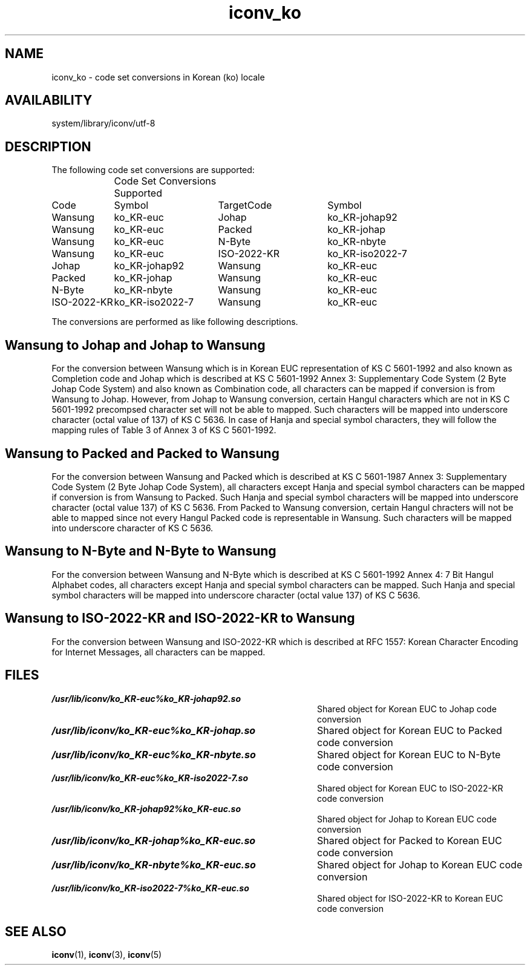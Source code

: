 .\" $Id: iconv_ko.5,v 1.7 1997/10/31 16:50:40 binz Exp $ SMI; from SVr4
'\"macro stdmacro
.\" Copyright 1989 AT&T
.nr X
.TH iconv_ko 5 "10 Mar 1995"
.SH NAME
iconv_ko \- code set conversions in Korean (ko) locale
.SH AVAILABILITY
system/library/iconv/utf-8
.SH DESCRIPTION
.IX "code set conversion tables" "iconv_ko" "" "\(em \fLiconv_ko\fP"
.IX "iconv_ko" "" "\fLiconv_ko\fP \(em code set conversion tables"

The following code set conversions are supported:

.\" === troff version of table ============
.if n .ig IG
.TS
center box tab(;) ;
c s s s s
c | c | c | c | c
l | l | l | l | l .
Code Set Conversions Supported
_
Code;Symbol;Target Code;Symbol;comment
_
Wansung;ko_KR-euc;Johap;ko_KR-johap92;Korean EUC to Johap
Wansung;ko_KR-euc;Packed;ko_KR-johap;Korean EUC to Packed
Wansung;ko_KR-euc;N-Byte;ko_KR-nbyte;Korean EUC to N-Byte
Wansung;ko_KR-euc;ISO-2022-KR;ko_KR-iso2022-7;Korean EUC to ISO-2022-KR
Johap;ko_KR-johap92;Wansung;ko_KR-euc;Johap to Korean EUC
Packed;ko_KR-johap;Wansung;ko_KR-euc;Packed to Korean EUC
N-Byte;ko_KR-nbyte;Wansung;ko_KR-euc;Johap to Korean EUC
ISO-2022-KR;ko_KR-iso2022-7;Wansung;ko_KR-euc;ISO-2022-KR to Korean EUC
.\"UTF-8;UTF-8;Wansung;ko_KR-euc;UTF-8 to Korean EUC
.\"UTF-8;UTF-8;Johap;ko_KR-johap92;UTF-8 to Johap
.\"UTF-8;UTF-8;Packed;ko_KR-johap;UTF-8 to Packed
.\"UTF-8;UTF-8;N-Byte;ko_KR-nbyte;UTF-8 to N-Byte
.\"UTF-8;UTF-8;ISO-2022-KR;ko_KR-iso2022-7;UTF-8 to ISO-2022-KR
.\"Wansung;ko_KR-euc;UTF-8;UTF-8;Korean EUC to UTF-8
.\"Johap;ko_KR-johap92;UTF-8;UTF-8;Johap to UTF-8
.\"Packed;ko_KR-johap;UTF-8;UTF-8;Packed to UTF-8
.\"N-Byte;ko_KR-nbyte;UTF-8;UTF-8;N-Byte to UTF-8
.\"ISO-2022-KR;ko_KR-iso2022-7;UTF-8;UTF-8;ISO-2022-KR to UTF-8
.TE
.IG
.\" === end troff version ======
.\" ====nroff version ==========
.if t .ig IG
.RS .0i
.nf
.ta 16n +16n +16n +16n
	Code Set Conversions Supported
Code	Symbol	TargetCode	Symbol

Wansung	ko_KR-euc	Johap	ko_KR-johap92
Wansung	ko_KR-euc	Packed	ko_KR-johap
Wansung	ko_KR-euc	N-Byte	ko_KR-nbyte
Wansung	ko_KR-euc	ISO-2022-KR	ko_KR-iso2022-7
Johap	ko_KR-johap92	Wansung	ko_KR-euc
Packed	ko_KR-johap	Wansung	ko_KR-euc
N-Byte	ko_KR-nbyte	Wansung	ko_KR-euc
ISO-2022-KR	ko_KR-iso2022-7	Wansung	ko_KR-euc
.\"UTF-8	UTF-8	Wansung	ko_KR-euc
.\"UTF-8	UTF-8	Johap	ko_KR-johap92
.\"UTF-8	UTF-8	Packed	ko_KR-johap
.\"UTF-8	UTF-8	N-Byte	ko_KR-nbyte
.\"UTF-8	UTF-8	ISO-2022-KR	ko_KR-iso2022-7
.\"Wansung	ko_KR-euc	UTF-8	UTF-8
.\"Johap	ko_KR-johap92	UTF-8	UTF-8
.\"Packed	ko_KR-johap	UTF-8	UTF-8
.\"N-Byte	ko_KR-nbyte	UTF-8	UTF-8
.\"ISO-2022-KR	ko_KR-iso2022-7	UTF-8	UTF-8
.fi
.RE
.IG
.\" === end nroff version ======
.LP

The conversions are performed as like following descriptions.

.SH "Wansung to Johap and Johap to Wansung"

For the conversion between Wansung which is in Korean EUC representation of 
KS C 5601-1992 and also known as Completion code and
Johap which is described at KS C 5601-1992 Annex 3: Supplementary Code System
(2 Byte Johap Code System) and also known as Combination code,
all characters can be mapped if conversion is from Wansung to Johap. 
However, from Johap to Wansung conversion, certain Hangul characters which are
not in KS C 5601-1992 precompsed character set will not be
able to mapped. Such characters will be mapped into underscore character 
(octal value of 137) of KS C 5636.
In case of Hanja and special symbol characters, they will follow the mapping
rules of Table 3 of Annex 3 of KS C 5601-1992.
.br
.ne 15
.SH "Wansung to Packed and Packed to Wansung"

For the conversion between Wansung and Packed which is described at
KS C 5601-1987 Annex 3: Supplementary Code System (2 Byte Johap Code System),
all characters except Hanja and special symbol
characters can be mapped if conversion is from Wansung to Packed. 
Such Hanja and special symbol characters will be mapped into underscore
character (octal value 137) of KS C 5636.
From Packed to Wansung conversion, certain Hangul chracters will not be
able to mapped since not every Hangul Packed code is representable in Wansung.
Such characters will be mapped into underscore character of KS C 5636.
.br
.ne 15
.SH "Wansung to N-Byte and N-Byte to Wansung"

For the conversion between Wansung and N-Byte which is described at
KS C 5601-1992 Annex 4: 7 Bit Hangul Alphabet codes,
all characters except Hanja and special symbol characters can be mapped.
Such Hanja and special symbol characters will be mapped into underscore
character (octal value 137) of KS C 5636.
.br
.ne 15
.SH "Wansung to ISO-2022-KR and ISO-2022-KR to Wansung"

For the conversion between Wansung and ISO-2022-KR which is described at
RFC 1557: Korean Character Encoding for Internet Messages,
all characters can be mapped.
.br
.\".ne 15
.\".SH "UTF-8 to Wansung and Wansung to UTF-8"
.\"
.\"For the conversion between UTF-8 (UCS Transformation Format 8) which will be
.\"added to ISO/IEC 10646-1 as Annex P and Wansung, all characters except
.\"characters which are not exist in Wansung but UTF-8 (non-identical characters),
.\"can be mapped.
.\"Such non-identical characters will be mapped into underscore characters
.\"(octal value 137) of KS C 5636.
.\"In case of Hangul characters, UTF-8 will have combining characters at row 11 of
.\"ISO/IEC 10646 in UTF-8 representation. Other characters like Hanja and special
.\"symbol characters will be mapped by the mapping rules at
.\"KS C 5601 to Unicode Table (version 0.0d2) which is provided by Unicode, Inc.
.\".br
.\".ne 15
.\".SH "UTF-8 to Johap and Johap to UTF-8"
.\"
.\"For the conversion between UTF-8 and Johap, all characters in Johap except
.\"characters which are not exist in Johap but UTF-8, can be mapped.
.\"Such non-identical characters will be mapped into underscore characters
.\"(octal value 137) of KS C 5636. In case of Hangul characters,
.\"UTF-8 will have combining characters at row 11 of ISO/IEC 10646 in UTF-8
.\"representation. Other characters like Hanja and special symbol characters will
.\"be mapped by the mapping rules at KS C 5601 to Unicode Table (version 0.0d2).
.\"and Table 3 of Annex 3 of KS C 5601-1992.
.\".br
.\".ne 15
.\".SH "UTF-8 to Packed and Packed to UTF-8"
.\"
.\"For the conversion between UTF-8 and Packed, all characters in Packed except
.\"characters which are not exist in Packed but UTF-8, can be mapped.
.\"Such non-identical characters including Hanja and special symbol characters
.\"will be mapped into underscore characters (octal value 137) of KS C 5636.
.\"In case of Hangul characters, UTF-8 will have combining characters at
.\"row 11 of ISO/IEC 10646 in UTF-8 representation. 
.\".br
.\".ne 15
.\".SH "UTF-8 to N-Byte and N-Byte to UTF-8"
.\"
.\"For the conversion between UTF-8 and N-Byte, all characters in N-Byte except
.\"characters which are not exist in N-Byte but UTF-8, can be mapped.
.\"Such non-identical characters including Hanja and special symbol characters
.\"will be mapped into underscore characters (octal value 137) of KS C 5636.
.\"In case of Hangul characters, UTF-8 will have combining characters at
.\"row 11 of ISO/IEC 10646 in UTF-8 representation. 
.\".br
.\".ne 15
.\".SH "UTF-8 to ISO-2022-KR and ISO-2022-KR to UTF-8"
.\"
.\"For the conversion between UTF-8 and ISO-2022-KR, all characters in
.\"ISO-2022-KR except characters which are not exist in ISO-2022-KR but UTF-8,
.\"can be mapped.
.\"Such non-identical characters including Hanja and special symbol characters
.\"will be mapped into underscore characters (octal value 137) of KS C 5636.
.\"In case of Hangul characters, UTF-8 will have combining characters at
.\"row 11 of ISO/IEC 10646 in UTF-8 representation. 
.SH FILES
.PD 0
.TP 40
\f4/usr/lib/iconv/ko_KR-euc%ko_KR-johap92.so\fP
Shared object for Korean EUC to Johap code conversion
.TP
\f4/usr/lib/iconv/ko_KR-euc%ko_KR-johap.so\fP
Shared object for Korean EUC to Packed code conversion
.TP
\f4/usr/lib/iconv/ko_KR-euc%ko_KR-nbyte.so\fP
Shared object for Korean EUC to N-Byte code conversion
.TP
\f4/usr/lib/iconv/ko_KR-euc%ko_KR-iso2022-7.so\fP
Shared object for Korean EUC to ISO-2022-KR code conversion
.TP
\f4/usr/lib/iconv/ko_KR-johap92%ko_KR-euc.so\fP
Shared object for Johap to Korean EUC code conversion
.TP
\f4/usr/lib/iconv/ko_KR-johap%ko_KR-euc.so\fP
Shared object for Packed to Korean EUC code conversion
.TP
\f4/usr/lib/iconv/ko_KR-nbyte%ko_KR-euc.so\fP
Shared object for Johap to Korean EUC code conversion
.TP
\f4/usr/lib/iconv/ko_KR-iso2022-7%ko_KR-euc.so\fP
Shared object for ISO-2022-KR to Korean EUC code conversion
.\".TP
.\"\f4/usr/lib/iconv/UTF-8%ko_KR-euc.so\fP
.\"Shared object for UTF-8 to Korean EUC code conversion
.\".TP
.\"\f4/usr/lib/iconv/UTF-8%ko_KR-johap92.so\fP
.\"Shared object for UTF-8 to Johap code conversion
.\".TP
.\"\f4/usr/lib/iconv/UTF-8%ko_KR-johap.so\fP
.\"Shared object for UTF-8 to Packed code conversion
.\".TP
.\"\f4/usr/lib/iconv/UTF-8%ko_KR-nbyte.so\fP
.\"Shared object for UTF-8 to N-Byte code conversion
.\".TP
.\"\f4/usr/lib/iconv/UTF-8%ko_KR-iso2022-7.so\fP
.\"Shared object for UTF-8 to ISO-2022-KR code conversion
.\".TP
.\"\f4/usr/lib/iconv/ko_KR-euc%UTF-8.so\fP
.\"Shared object for Korean EUC to UTF-8 code conversion
.\".TP
.\"\f4/usr/lib/iconv/ko_KR-johap92%UTF-8.so\fP
.\"Shared object for Johap to UTF-8 code conversion
.\".TP
.\"\f4/usr/lib/iconv/ko_KR-johap%UTF-8.so\fP
.\"Shared object for Packed to UTF-8 code conversion
.\".TP
.\"\f4/usr/lib/iconv/ko_KR-nbyte%UTF-8.so\fP
.\"Shared object for N-Byte to UTF-8 code conversion
.\".TP
.\"\f4/usr/lib/iconv/ko_KR-iso2022-7%UTF-8.so\fP
.\"Shared object for ISO-2022-KR to UTF-8 code conversion
.PD
.SH SEE ALSO
.BR iconv (1),
.BR iconv (3),
.BR iconv (5)
